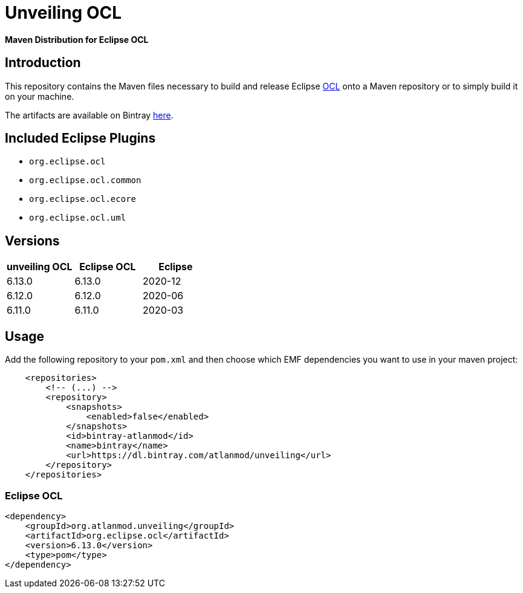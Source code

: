 = Unveiling OCL

*Maven Distribution for Eclipse OCL*

== Introduction

This repository contains the Maven files necessary to build and release
Eclipse http://wiki.eclipse.org/ocl/[OCL]
onto a Maven repository or to simply build it on your machine.

The artifacts are available on Bintray  https://dl.bintray.com/atlanmod/unveiling[here].

== Included Eclipse Plugins

- `org.eclipse.ocl`
- `org.eclipse.ocl.common`
- `org.eclipse.ocl.ecore`
- `org.eclipse.ocl.uml`

== Versions

|===
| unveiling OCL | Eclipse OCL | Eclipse

| 6.13.0
| 6.13.0
| 2020-12

| 6.12.0
| 6.12.0
| 2020-06

| 6.11.0
| 6.11.0
| 2020-03

|===

== Usage

Add the following repository to your `pom.xml` and then choose which EMF dependencies you want to use in your maven project:

[source, xml]
----
    <repositories>
        <!-- (...) -->
        <repository>
            <snapshots>
                <enabled>false</enabled>
            </snapshots>
            <id>bintray-atlanmod</id>
            <name>bintray</name>
            <url>https://dl.bintray.com/atlanmod/unveiling</url>
        </repository>
    </repositories>
----

=== Eclipse OCL



[source,xml]
----
<dependency>
    <groupId>org.atlanmod.unveiling</groupId>
    <artifactId>org.eclipse.ocl</artifactId>
    <version>6.13.0</version>
    <type>pom</type>
</dependency>
----
